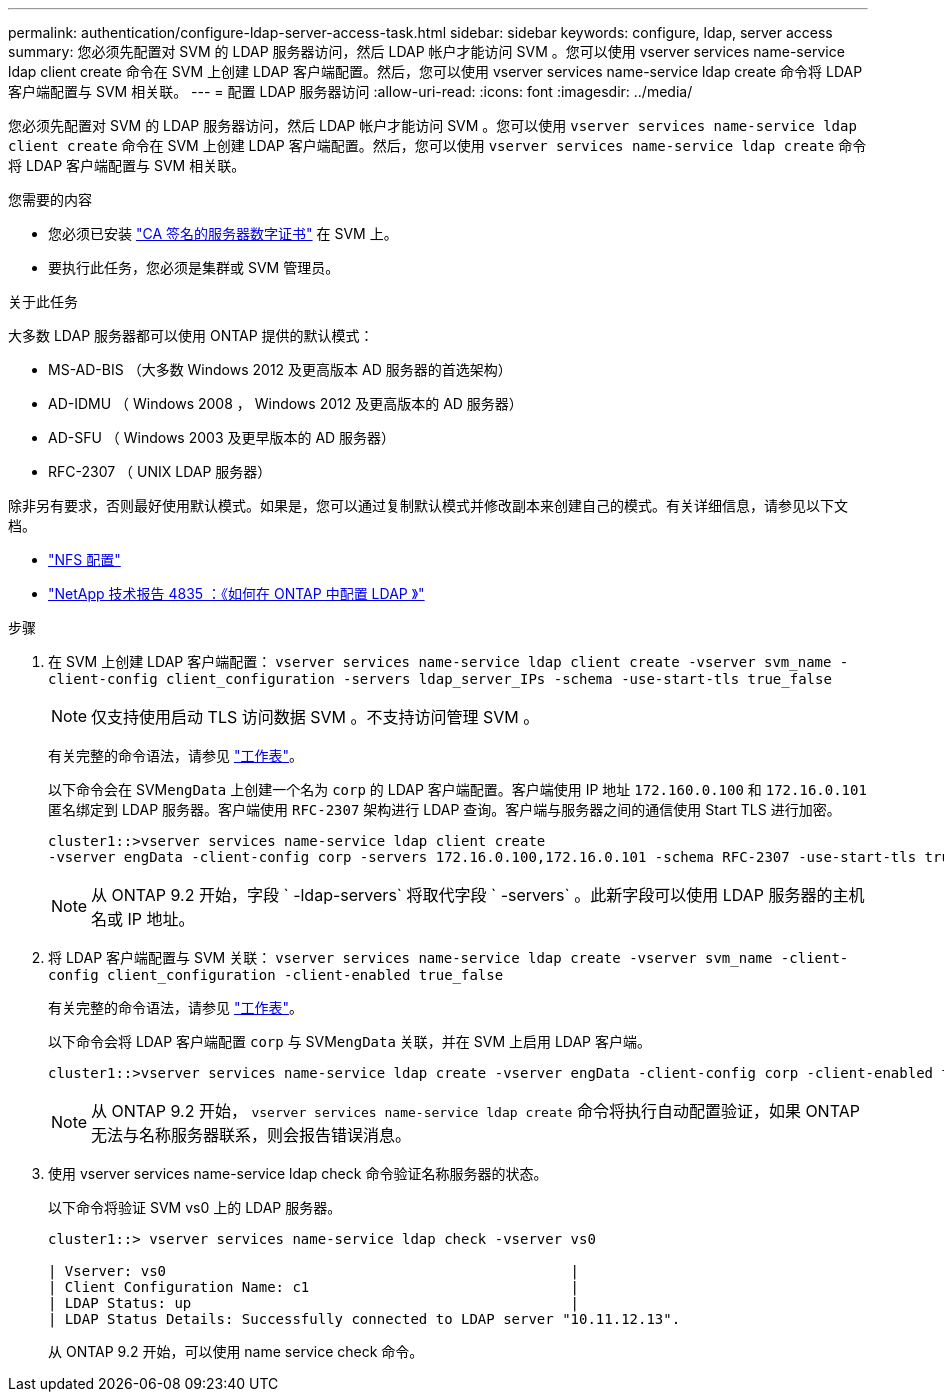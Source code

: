 ---
permalink: authentication/configure-ldap-server-access-task.html 
sidebar: sidebar 
keywords: configure, ldap, server access 
summary: 您必须先配置对 SVM 的 LDAP 服务器访问，然后 LDAP 帐户才能访问 SVM 。您可以使用 vserver services name-service ldap client create 命令在 SVM 上创建 LDAP 客户端配置。然后，您可以使用 vserver services name-service ldap create 命令将 LDAP 客户端配置与 SVM 相关联。 
---
= 配置 LDAP 服务器访问
:allow-uri-read: 
:icons: font
:imagesdir: ../media/


[role="lead"]
您必须先配置对 SVM 的 LDAP 服务器访问，然后 LDAP 帐户才能访问 SVM 。您可以使用 `vserver services name-service ldap client create` 命令在 SVM 上创建 LDAP 客户端配置。然后，您可以使用 `vserver services name-service ldap create` 命令将 LDAP 客户端配置与 SVM 相关联。

.您需要的内容
* 您必须已安装 link:install-ca-signed-server-digital-certificate-task.html["CA 签名的服务器数字证书"] 在 SVM 上。
* 要执行此任务，您必须是集群或 SVM 管理员。


.关于此任务
大多数 LDAP 服务器都可以使用 ONTAP 提供的默认模式：

* MS-AD-BIS （大多数 Windows 2012 及更高版本 AD 服务器的首选架构）
* AD-IDMU （ Windows 2008 ， Windows 2012 及更高版本的 AD 服务器）
* AD-SFU （ Windows 2003 及更早版本的 AD 服务器）
* RFC-2307 （ UNIX LDAP 服务器）


除非另有要求，否则最好使用默认模式。如果是，您可以通过复制默认模式并修改副本来创建自己的模式。有关详细信息，请参见以下文档。

* link:../nfs-config/index.html["NFS 配置"]
* https://www.netapp.com/pdf.html?item=/media/19423-tr-4835.pdf["NetApp 技术报告 4835 ：《如何在 ONTAP 中配置 LDAP 》"^]


.步骤
. 在 SVM 上创建 LDAP 客户端配置： `vserver services name-service ldap client create -vserver svm_name -client-config client_configuration -servers ldap_server_IPs -schema -use-start-tls true_false`
+
[NOTE]
====
仅支持使用启动 TLS 访问数据 SVM 。不支持访问管理 SVM 。

====
+
有关完整的命令语法，请参见 link:config-worksheets-reference.html["工作表"]。

+
以下命令会在 SVM``engData`` 上创建一个名为 `corp` 的 LDAP 客户端配置。客户端使用 IP 地址 `172.160.0.100` 和 `172.16.0.101` 匿名绑定到 LDAP 服务器。客户端使用 `RFC-2307` 架构进行 LDAP 查询。客户端与服务器之间的通信使用 Start TLS 进行加密。

+
[listing]
----
cluster1::>vserver services name-service ldap client create
-vserver engData -client-config corp -servers 172.16.0.100,172.16.0.101 -schema RFC-2307 -use-start-tls true
----
+
[NOTE]
====
从 ONTAP 9.2 开始，字段 ` -ldap-servers` 将取代字段 ` -servers` 。此新字段可以使用 LDAP 服务器的主机名或 IP 地址。

====
. 将 LDAP 客户端配置与 SVM 关联： `vserver services name-service ldap create -vserver svm_name -client-config client_configuration -client-enabled true_false`
+
有关完整的命令语法，请参见 link:config-worksheets-reference.html["工作表"]。

+
以下命令会将 LDAP 客户端配置 `corp` 与 SVM``engData`` 关联，并在 SVM 上启用 LDAP 客户端。

+
[listing]
----
cluster1::>vserver services name-service ldap create -vserver engData -client-config corp -client-enabled true
----
+
[NOTE]
====
从 ONTAP 9.2 开始， `vserver services name-service ldap create` 命令将执行自动配置验证，如果 ONTAP 无法与名称服务器联系，则会报告错误消息。

====
. 使用 vserver services name-service ldap check 命令验证名称服务器的状态。
+
以下命令将验证 SVM vs0 上的 LDAP 服务器。

+
[listing]
----
cluster1::> vserver services name-service ldap check -vserver vs0

| Vserver: vs0                                                |
| Client Configuration Name: c1                               |
| LDAP Status: up                                             |
| LDAP Status Details: Successfully connected to LDAP server "10.11.12.13".                                              |
----
+
从 ONTAP 9.2 开始，可以使用 name service check 命令。


